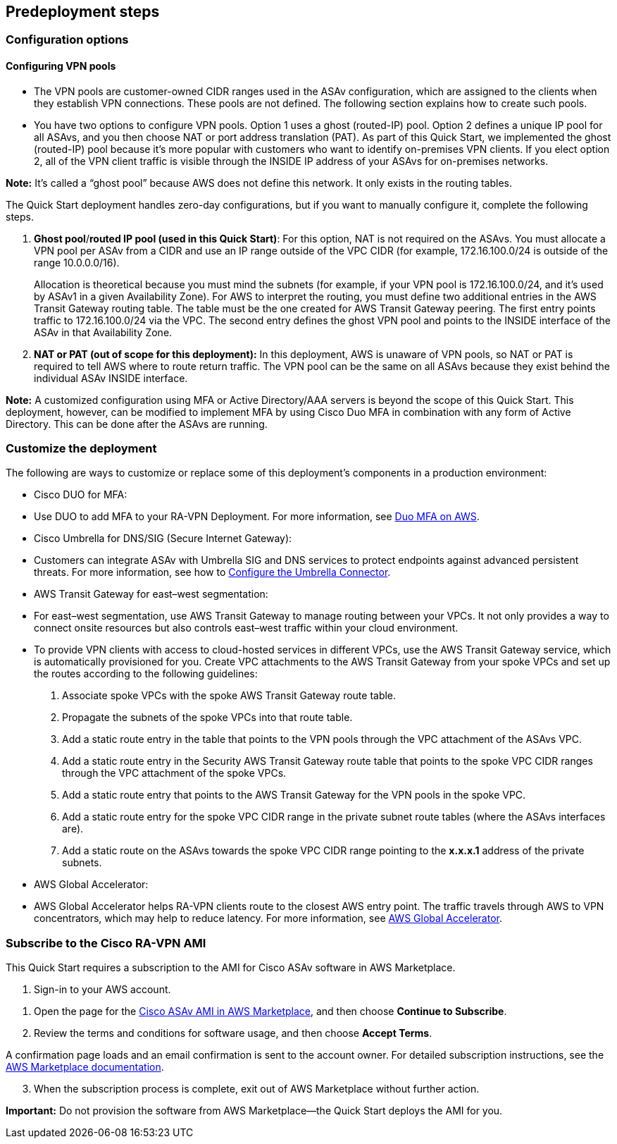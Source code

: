 //Include any predeployment steps here, such as signing up for a Marketplace AMI or making any changes to a partner account. If there are no predeployment steps, leave this file empty.

== Predeployment steps

=== Configuration options

==== Configuring VPN pools

* The VPN pools are customer-owned CIDR ranges used in the ASAv configuration, which are assigned to the clients when they establish VPN connections. These pools are not defined. The following section explains how to create such pools.
* You have two options to configure VPN pools. Option 1 uses a ghost (routed-IP) pool. Option 2 defines a unique IP pool for all ASAvs, and you then choose NAT or port address translation (PAT). As part of this Quick Start, we implemented the ghost (routed-IP) pool because it’s more popular with customers who want to identify on-premises VPN clients. If you elect option 2, all of the VPN client traffic is visible through the INSIDE IP address of your ASAvs for on-premises networks.

*Note:* It’s called a “ghost pool” because AWS does not define this network. It only exists in the routing tables.

The Quick Start deployment handles zero-day configurations, but if you want to manually configure it, complete the following steps.

[arabic]
. *Ghost pool*/*routed IP pool (used in this Quick Start)*: For this option, NAT is not required on the ASAvs. You must allocate a VPN pool per ASAv from a CIDR and use an IP range outside of the VPC CIDR (for example, 172.16.100.0/24 is outside of the range 10.0.0.0/16).
+
Allocation is theoretical because you must mind the subnets (for example, if your VPN pool is 172.16.100.0/24, and it’s used by ASAv1 in a given Availability Zone). For AWS to interpret the routing, you must define two additional entries in the AWS Transit Gateway routing table. The table must be the one created for AWS Transit Gateway peering. The first entry points traffic to 172.16.100.0/24 via the VPC. The second entry defines the ghost VPN pool and points to the INSIDE interface of the ASAv in that Availability Zone.
. *NAT or PAT (out of scope for this deployment):* In this deployment, AWS is unaware of VPN pools, so NAT or PAT is required to tell AWS where to route return traffic. The VPN pool can be the same on all ASAvs because they exist behind the individual ASAv INSIDE interface.

*Note:* A customized configuration using MFA or Active Directory/AAA servers is beyond the scope of this Quick Start. This deployment, however, can be modified to implement MFA by using Cisco Duo MFA in combination with any form of Active Directory. This can be done after the ASAvs are running.

=== Customize the deployment

The following are ways to customize or replace some of this deployment’s components in a production environment:

* Cisco DUO for MFA:

* Use DUO to add MFA to your RA-VPN Deployment. For more information, see https://aws.amazon.com/quickstart/architecture/duo-mfa/[Duo MFA on AWS].

* Cisco Umbrella for DNS/SIG (Secure Internet Gateway):

* Customers can integrate ASAv with Umbrella SIG and DNS services to protect endpoints against advanced persistent threats. For more information, see how to https://docs.umbrella.com/hardware-integrations/docs/register-the-asa[Configure the Umbrella Connector].

* AWS Transit Gateway for east–west segmentation:

* For east–west segmentation, use AWS Transit Gateway to manage routing between your VPCs. It not only provides a way to connect onsite resources but also controls east–west traffic within your cloud environment.
* To provide VPN clients with access to cloud-hosted services in different VPCs, use the AWS Transit Gateway service, which is automatically provisioned for you. Create VPC attachments to the AWS Transit Gateway from your spoke VPCs and set up the routes according to the following guidelines:
[arabic]
. Associate spoke VPCs with the spoke AWS Transit Gateway route table.
. Propagate the subnets of the spoke VPCs into that route table.
. Add a static route entry in the table that points to the VPN pools through the VPC attachment of the ASAvs VPC.
. Add a static route entry in the Security AWS Transit Gateway route table that points to the spoke VPC CIDR ranges through the VPC attachment of the spoke VPCs.
. Add a static route entry that points to the AWS Transit Gateway for the VPN pools in the spoke VPC.
. Add a static route entry for the spoke VPC CIDR range in the private subnet route tables (where the ASAvs interfaces are).
. Add a static route on the ASAvs towards the spoke VPC CIDR range pointing to the *x.x.x.1* address of the private subnets.

* AWS Global Accelerator:

* AWS Global Accelerator helps RA-VPN clients route to the closest AWS entry point. The traffic travels through AWS to VPN concentrators, which may help to reduce latency. For more information, see https://aws.amazon.com/global-accelerator/?blogs-global-accelerator.sort-by=item.additionalFields.createdDate&blogs-global-accelerator.sort-order=desc&aws-global-accelerator-wn.sort-by=item.additionalFields.postDateTime&aws-global-accelerator-wn.sort-order=desc[AWS Global Accelerator].

=== Subscribe to the Cisco RA-VPN AMI

This Quick Start requires a subscription to the AMI for Cisco ASAv software in AWS Marketplace.

[arabic]
. Sign-in to your AWS account.

[arabic]
. Open the page for the https://aws.amazon.com/marketplace/pp/Cisco-Systems-Inc-Cisco-Adaptive-Security-Virtual-/B00WH2LGM0[Cisco ASAv AMI in AWS Marketplace], and then choose *Continue to Subscribe*.
. Review the terms and conditions for software usage, and then choose *Accept Terms*.

A confirmation page loads and an email confirmation is sent to the account owner. For detailed subscription instructions, see the https://aws.amazon.com/marketplace/help/200799470[AWS Marketplace documentation].

[arabic, start=3]
. When the subscription process is complete, exit out of AWS Marketplace without further action.

*Important:* Do not provision the software from AWS Marketplace—the Quick Start deploys the AMI for you.
